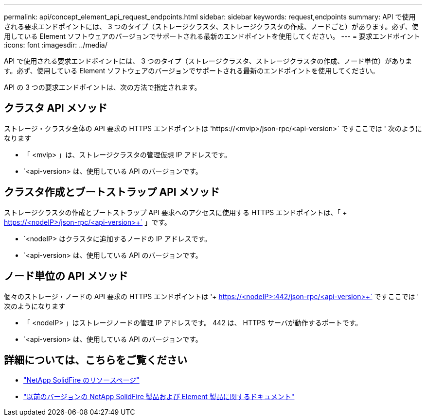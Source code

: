 ---
permalink: api/concept_element_api_request_endpoints.html 
sidebar: sidebar 
keywords: request,endpoints 
summary: API で使用される要求エンドポイントには、 3 つのタイプ（ストレージクラスタ、ストレージクラスタの作成、ノードごと）があります。必ず、使用している Element ソフトウェアのバージョンでサポートされる最新のエンドポイントを使用してください。 
---
= 要求エンドポイント
:icons: font
:imagesdir: ../media/


[role="lead"]
API で使用される要求エンドポイントには、 3 つのタイプ（ストレージクラスタ、ストレージクラスタの作成、ノード単位）があります。必ず、使用している Element ソフトウェアのバージョンでサポートされる最新のエンドポイントを使用してください。

API の 3 つの要求エンドポイントは、次の方法で指定されます。



== クラスタ API メソッド

ストレージ・クラスタ全体の API 要求の HTTPS エンドポイントは '+https://<mvip>/json-rpc/<api-version>+` ですここでは ' 次のようになります

* 「 <mvip> 」は、ストレージクラスタの管理仮想 IP アドレスです。
* `<api-version> は、使用している API のバージョンです。




== クラスタ作成とブートストラップ API メソッド

ストレージクラスタの作成とブートストラップ API 要求へのアクセスに使用する HTTPS エンドポイントは、「 + https://<nodeIP>/json-rpc/<api-version>+` 」です。

* `<nodeIP> はクラスタに追加するノードの IP アドレスです。
* `<api-version> は、使用している API のバージョンです。




== ノード単位の API メソッド

個々のストレージ・ノードの API 要求の HTTPS エンドポイントは '+ https://<nodeIP>:442/json-rpc/<api-version>+` ですここでは ' 次のようになります

* 「 <nodeIP> 」はストレージノードの管理 IP アドレスです。 442 は、 HTTPS サーバが動作するポートです。
* `<api-version> は、使用している API のバージョンです。




== 詳細については、こちらをご覧ください

* https://www.netapp.com/data-storage/solidfire/documentation/["NetApp SolidFire のリソースページ"^]
* https://docs.netapp.com/sfe-122/topic/com.netapp.ndc.sfe-vers/GUID-B1944B0E-B335-4E0B-B9F1-E960BF32AE56.html["以前のバージョンの NetApp SolidFire 製品および Element 製品に関するドキュメント"^]

